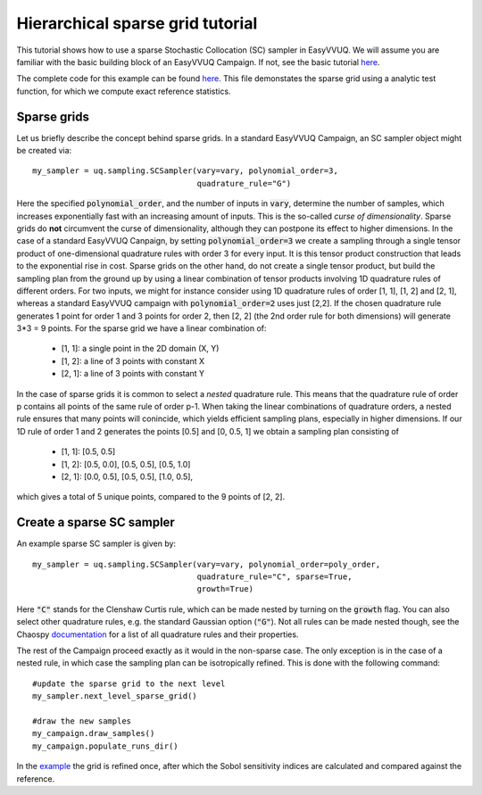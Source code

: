 .. _hier_sparse_grid_tutorial:

Hierarchical sparse grid tutorial
==============

This tutorial shows how to use a sparse Stochastic Collocation (SC) sampler
in EasyVVUQ. We will assume you are familiar with the basic building
block of an EasyVVUQ Campaign. If not, see the basic tutorial 
`here <https://github.com/UCL-CCS/EasyVVUQ/blob/dev/docs/basic_tutorial.rst>`_.

The complete code for this example can be found `here <https://github.com/UCL-CCS/EasyVVUQ/blob/dev/tests/test_hierarchical_sparse_grid_sc.py>`__. This file 
demonstates the sparse grid using a analytic test function, for which we compute
exact reference statistics.

Sparse grids
------------

Let us briefly describe the concept behind sparse grids. In a standard EasyVVUQ
Campaign, an SC sampler object might be created via::

    my_sampler = uq.sampling.SCSampler(vary=vary, polynomial_order=3,
                                       quadrature_rule="G")

Here the specified :code:`polynomial_order`, and the number of inputs in :code:`vary`, determine the
number of samples, which increases exponentially fast with an increasing amount of inputs. This
is the so-called *curse of dimensionality*. Sparse grids do **not** circumvent the curse of 
dimensionality, although they can postpone its effect to higher dimensions. In the case of a standard
EasyVVUQ Canpaign, by setting :code:`polynomial_order=3` we create a sampling through a 
single tensor product of one-dimensional quadrature rules with order 3 for every input. It is this tensor 
product construction that leads to the exponential rise in cost. Sparse grids on the other hand, do not
create a single tensor product, but build the sampling plan from the ground up by using a linear combination
of tensor products involving 1D quadrature rules of different orders. For two inputs, we might for instance 
consider using 1D quadrature rules of order [1, 1], [1, 2] and [2, 1], whereas a standard EasyVVUQ campaign
with :code:`polynomial_order=2` uses just [2,2]. If the chosen quadrature rule generates 1 point for order 1 
and 3 points for order 2, then [2, 2] (the 2nd order rule for both dimensions) will generate 3*3 = 9 points.
For the sparse grid we have a linear combination of:

    * [1, 1]: a single point in the 2D domain (X, Y)
    * [1, 2]: a line of 3 points with constant X
    * [2, 1]: a line of 3 points with constant Y

In the case of sparse grids it is common to select a *nested* quadrature rule. This means that the quadrature
rule of order p contains all points of the same rule of order p-1. When taking the linear combinations of
quadrature orders, a nested rule ensures that many points will conincide, which yields efficient sampling 
plans, especially in higher dimensions. If our 1D rule of order 1 and 2 generates the points [0.5] and [0, 0.5, 1]
we obtain a sampling plan consisting of

    * [1, 1]: [0.5, 0.5]
    * [1, 2]: [0.5, 0.0], [0.5, 0.5], [0.5, 1.0]
    * [2, 1]: [0.0, 0.5], [0.5, 0.5], [1.0, 0.5],

which gives a total of 5 unique points, compared to the 9 points of [2, 2]. 

Create a sparse SC sampler
--------------------------

An example sparse SC sampler is given by::

    my_sampler = uq.sampling.SCSampler(vary=vary, polynomial_order=poly_order,
                                       quadrature_rule="C", sparse=True,
                                       growth=True)
                                       
Here :code:`"C"` stands for the Clenshaw Curtis rule, which can be made nested by turning on the :code:`growth`
flag. You can also select other quadrature rules, e.g. the standard Gaussian option (:code:`"G"`). Not all
rules can be made nested though, see the Chaospy `documentation <https://chaospy.readthedocs.io/en/master/quadrature.html>`_
for a list of all quadrature rules and their properties.

The rest of the Campaign proceed exactly as it would in the non-sparse case. The only exception is in the case of
a nested rule, in which case the sampling plan can be isotropically refined. This is done with the following command::

    #update the sparse grid to the next level
    my_sampler.next_level_sparse_grid()

    #draw the new samples
    my_campaign.draw_samples()
    my_campaign.populate_runs_dir()

In the `example <https://github.com/UCL-CCS/EasyVVUQ/blob/dev/tests/test_hierarchical_sparse_grid_sc.py>`_ the grid 
is refined once, after which the Sobol sensitivity indices are calculated and compared against the reference.
